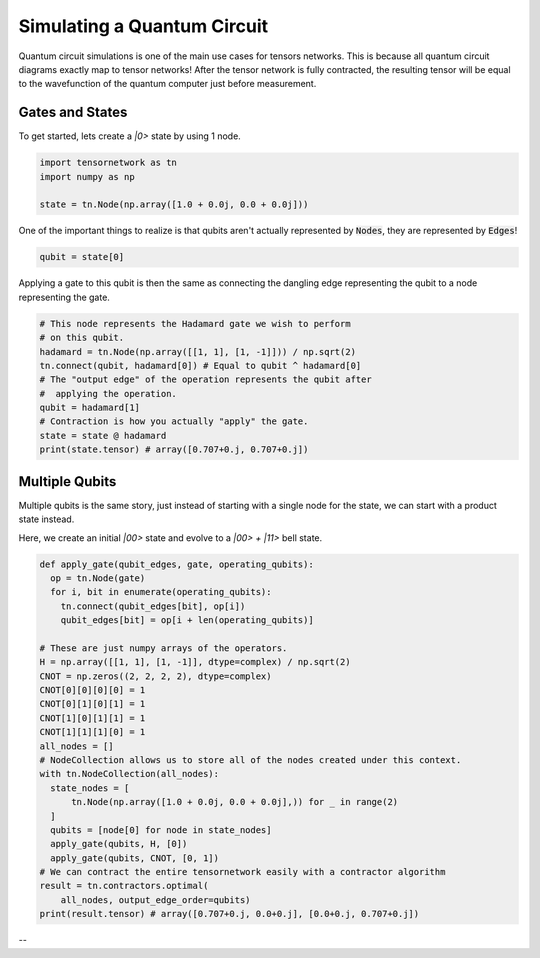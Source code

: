 Simulating a Quantum Circuit
============================
Quantum circuit simulations is one of the main use cases for tensors networks. This is because all quantum circuit diagrams exactly map to tensor networks! After the tensor network is fully contracted, the resulting tensor will be equal to the wavefunction of the quantum computer just before measurement.

Gates and States
----------------

To get started, lets create a `|0>` state by using 1 node.

.. code-block:: python3

  import tensornetwork as tn
  import numpy as np

  state = tn.Node(np.array([1.0 + 0.0j, 0.0 + 0.0j]))

One of the important things to realize is that qubits aren't actually represented by :code:`Nodes`,
they are represented by :code:`Edges`!

.. code-block:: python3

  qubit = state[0]

Applying a gate to this qubit is then the same as connecting the dangling edge representing
the qubit to a node representing the gate.

.. code-block:: python3

  # This node represents the Hadamard gate we wish to perform
  # on this qubit.
  hadamard = tn.Node(np.array([[1, 1], [1, -1]])) / np.sqrt(2)
  tn.connect(qubit, hadamard[0]) # Equal to qubit ^ hadamard[0]
  # The "output edge" of the operation represents the qubit after
  #  applying the operation.
  qubit = hadamard[1]
  # Contraction is how you actually "apply" the gate.
  state = state @ hadamard
  print(state.tensor) # array([0.707+0.j, 0.707+0.j])



Multiple Qubits
----------------
Multiple qubits is the same story, just instead of starting with a single node for the state, we can start with a product state instead.

Here, we create an initial `|00>` state and evolve to a `|00> + |11>` bell state.

.. code-block:: python3

  def apply_gate(qubit_edges, gate, operating_qubits):
    op = tn.Node(gate)
    for i, bit in enumerate(operating_qubits):
      tn.connect(qubit_edges[bit], op[i])
      qubit_edges[bit] = op[i + len(operating_qubits)]

  # These are just numpy arrays of the operators.
  H = np.array([[1, 1], [1, -1]], dtype=complex) / np.sqrt(2)
  CNOT = np.zeros((2, 2, 2, 2), dtype=complex)
  CNOT[0][0][0][0] = 1
  CNOT[0][1][0][1] = 1
  CNOT[1][0][1][1] = 1
  CNOT[1][1][1][0] = 1
  all_nodes = []
  # NodeCollection allows us to store all of the nodes created under this context.
  with tn.NodeCollection(all_nodes):
    state_nodes = [
        tn.Node(np.array([1.0 + 0.0j, 0.0 + 0.0j],)) for _ in range(2)
    ]
    qubits = [node[0] for node in state_nodes]
    apply_gate(qubits, H, [0])
    apply_gate(qubits, CNOT, [0, 1])
  # We can contract the entire tensornetwork easily with a contractor algorithm
  result = tn.contractors.optimal(
      all_nodes, output_edge_order=qubits)
  print(result.tensor) # array([0.707+0.j, 0.0+0.j], [0.0+0.j, 0.707+0.j])

--
